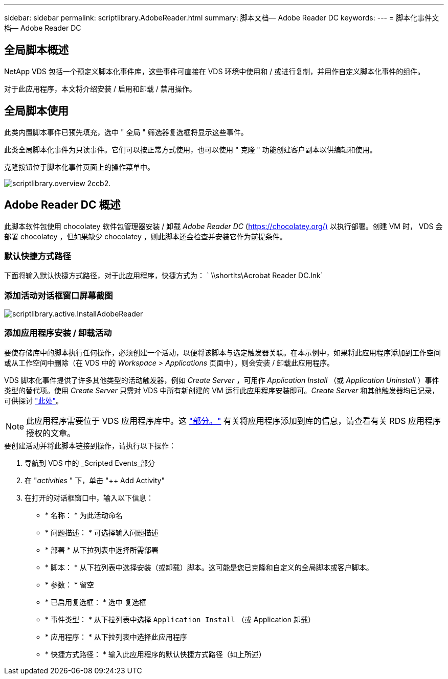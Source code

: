 ---
sidebar: sidebar 
permalink: scriptlibrary.AdobeReader.html 
summary: 脚本文档— Adobe Reader DC 
keywords:  
---
= 脚本化事件文档— Adobe Reader DC




== 全局脚本概述

NetApp VDS 包括一个预定义脚本化事件库，这些事件可直接在 VDS 环境中使用和 / 或进行复制，并用作自定义脚本化事件的组件。

对于此应用程序，本文将介绍安装 / 启用和卸载 / 禁用操作。



== 全局脚本使用

此类内置脚本事件已预先填充，选中 " 全局 " 筛选器复选框将显示这些事件。

此类全局脚本化事件为只读事件。它们可以按正常方式使用，也可以使用 " 克隆 " 功能创建客户副本以供编辑和使用。

克隆按钮位于脚本化事件页面上的操作菜单中。

image::scriptlibrary.overview-2ccb2.png[scriptlibrary.overview 2ccb2.]



== Adobe Reader DC 概述

此脚本软件包使用 chocolatey 软件包管理器安装 / 卸载 _Adobe Reader DC_ (https://chocolatey.org/)[] 以执行部署。创建 VM 时， VDS 会部署 chocolatey ，但如果缺少 chocolatey ，则此脚本还会检查并安装它作为前提条件。



=== 默认快捷方式路径

下面将输入默认快捷方式路径，对于此应用程序，快捷方式为： ` \\shortlts\Acrobat Reader DC.lnk`



=== 添加活动对话框窗口屏幕截图

image::scriptlibrary.activity.InstallAdobeReader.png[scriptlibrary.active.InstallAdobeReader]



=== 添加应用程序安装 / 卸载活动

要使存储库中的脚本执行任何操作，必须创建一个活动，以便将该脚本与选定触发器关联。在本示例中，如果将此应用程序添加到工作空间或从工作空间中删除（在 VDS 中的 _Workspace > Applications_ 页面中），则会安装 / 卸载此应用程序。

VDS 脚本化事件提供了许多其他类型的活动触发器，例如 _Create Server_ ，可用作 _Application Install_ （或 _Application Uninstall_ ）事件类型的替代项。使用 _Create Server_ 只需对 VDS 中所有新创建的 VM 运行此应用程序安装即可。_Create Server_ 和其他触发器均已记录，可供探讨 link:Management.Scripted_Events.scripted_events.html["此处"]。


NOTE: 此应用程序需要位于 VDS 应用程序库中。这 link:Management.Applications.application_entitlement_workflow.html#add-applications-to-the-app-catalog["部分。"] 有关将应用程序添加到库的信息，请查看有关 RDS 应用程序授权的文章。

.要创建活动并将此脚本链接到操作，请执行以下操作：
. 导航到 VDS 中的 _Scripted Events_部分
. 在 "_activities_ " 下，单击 "++ Add Activity"
. 在打开的对话框窗口中，输入以下信息：
+
** * 名称： * 为此活动命名
** * 问题描述： * 可选择输入问题描述
** * 部署 * 从下拉列表中选择所需部署
** * 脚本： * 从下拉列表中选择安装（或卸载）脚本。这可能是您已克隆和自定义的全局脚本或客户脚本。
** * 参数： * 留空
** * 已启用复选框： * `选中` 复选框
** * 事件类型： * 从下拉列表中选择 `Application Install` （或 Application 卸载）
** * 应用程序： * 从下拉列表中选择此应用程序
** * 快捷方式路径： * 输入此应用程序的默认快捷方式路径（如上所述）



